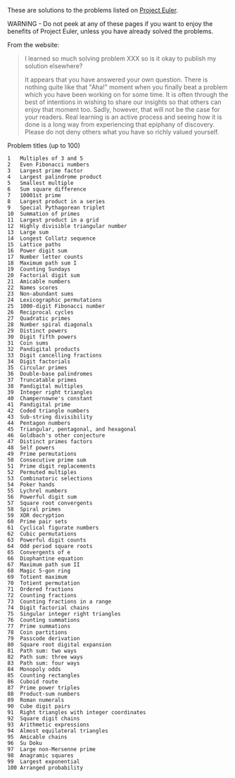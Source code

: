 These are solutions to the problems listed on [[https://projecteuler.net/][Project Euler]].

WARNING - Do not peek at any of these pages if you want to enjoy the
benefits of Project Euler, unless you have already solved the
problems.

From the website:

#+BEGIN_QUOTE
I learned so much solving problem XXX so is it okay to publish my
solution elsewhere?

It appears that you have answered your own question. There is nothing
quite like that "Aha!" moment when you finally beat a problem which
you have been working on for some time. It is often through the best
of intentions in wishing to share our insights so that others can
enjoy that moment too. Sadly, however, that will not be the case for
your readers. Real learning is an active process and seeing how it is
done is a long way from experiencing that epiphany of discovery.
Please do not deny others what you have so richly valued yourself.
#+END_QUOTE

Problem titles (up to 100)

#+BEGIN_EXAMPLE
1	Multiples of 3 and 5
2	Even Fibonacci numbers
3	Largest prime factor
4	Largest palindrome product
5	Smallest multiple
6	Sum square difference
7	10001st prime
8	Largest product in a series
9	Special Pythagorean triplet
10	Summation of primes
11	Largest product in a grid
12	Highly divisible triangular number
13	Large sum
14	Longest Collatz sequence
15	Lattice paths
16	Power digit sum
17	Number letter counts
18	Maximum path sum I
19	Counting Sundays
20	Factorial digit sum
21	Amicable numbers
22	Names scores
23	Non-abundant sums
24	Lexicographic permutations
25	1000-digit Fibonacci number
26	Reciprocal cycles
27	Quadratic primes
28	Number spiral diagonals
29	Distinct powers
30	Digit fifth powers
31	Coin sums
32	Pandigital products
33	Digit cancelling fractions
34	Digit factorials
35	Circular primes
36	Double-base palindromes
37	Truncatable primes
38	Pandigital multiples
39	Integer right triangles
40	Champernowne's constant
41	Pandigital prime
42	Coded triangle numbers
43	Sub-string divisibility
44	Pentagon numbers
45	Triangular, pentagonal, and hexagonal
46	Goldbach's other conjecture
47	Distinct primes factors
48	Self powers
49	Prime permutations
50	Consecutive prime sum
51	Prime digit replacements
52	Permuted multiples
53	Combinatoric selections
54	Poker hands
55	Lychrel numbers
56	Powerful digit sum
57	Square root convergents
58	Spiral primes
59	XOR decryption
60	Prime pair sets
61	Cyclical figurate numbers
62	Cubic permutations
63	Powerful digit counts
64	Odd period square roots
65	Convergents of e
66	Diophantine equation
67	Maximum path sum II
68	Magic 5-gon ring
69	Totient maximum
70	Totient permutation
71	Ordered fractions
72	Counting fractions
73	Counting fractions in a range
74	Digit factorial chains
75	Singular integer right triangles
76	Counting summations
77	Prime summations
78	Coin partitions
79	Passcode derivation
80	Square root digital expansion
81	Path sum: two ways
82	Path sum: three ways
83	Path sum: four ways
84	Monopoly odds
85	Counting rectangles
86	Cuboid route
87	Prime power triples
88	Product-sum numbers
89	Roman numerals
90	Cube digit pairs
91	Right triangles with integer coordinates
92	Square digit chains
93	Arithmetic expressions
94	Almost equilateral triangles
95	Amicable chains
96	Su Doku
97	Large non-Mersenne prime
98	Anagramic squares
99	Largest exponential
100	Arranged probability
#+END_EXAMPLE

